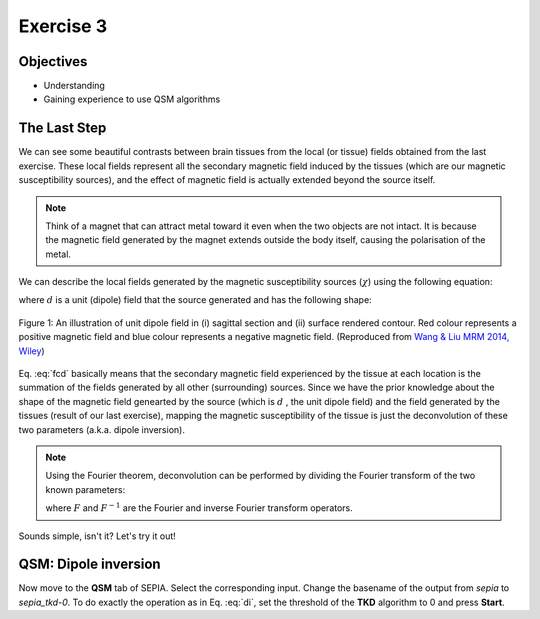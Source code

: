 .. _fmritoolkit2019-exercise3:

Exercise 3
==========

Objectives
----------

- Understanding 
- Gaining experience to use QSM algorithms

The Last Step
-------------

We can see some beautiful contrasts between brain tissues from the local (or tissue) fields obtained from the last exercise. These local fields represent all the secondary magnetic field induced by the tissues (which are our magnetic susceptibility sources), and the effect of magnetic field is actually extended beyond the source itself. 

.. note:: Think of a magnet that can attract metal toward it even when the two objects are not intact. It is because the magnetic field generated by the magnet extends outside the body itself, causing the polarisation of the metal.

We can describe the local fields generated by the magnetic susceptibility sources (:math:`\chi`) using the following equation:

.. math:: 
   Tissue field = \chi \circledast d
   :label: fcd

where :math:`d` is a unit (dipole) field that the source generated and has the following shape:

.. figure:: images/dipole_example.png
   :align: center

   Figure 1: An illustration of unit dipole field in (i) sagittal section and (ii) surface rendered contour. Red colour represents a positive magnetic field and blue colour represents a negative magnetic field. (Reproduced from `Wang & Liu MRM 2014, Wiley <https://doi.org/10.1002/mrm.25358>`_)

Eq. :eq:`fcd` basically means that the secondary magnetic field experienced by the tissue at each location is the summation of the fields generated by all other (surrounding) sources. Since we have the prior knowledge about the shape of the magnetic field genearted by the source (which is :math:`d` , the unit dipole field) and the field generated by the tissues (result of our last exercise), mapping the magnetic susceptibility of the tissue is just the deconvolution of these two parameters (a.k.a. dipole inversion).

.. note:: Using the Fourier theorem, deconvolution can be performed by dividing the Fourier transform of the two known parameters: 

   .. math::
      \chi = F^{-1}[\frac{F(Tissue field)}{F(d)}]
      :label: di

   where :math:`F` and :math:`F^{-1}` are the Fourier and inverse Fourier transform operators.

Sounds simple, isn't it? Let's try it out!

QSM: Dipole inversion
---------------------
Now move to the **QSM** tab of SEPIA. Select the corresponding input. Change the basename of the output from *sepia* to *sepia_tkd-0*. To do exactly the operation as in Eq. :eq:`di`, set the threshold of the **TKD** algorithm to 0 and press **Start**.
     